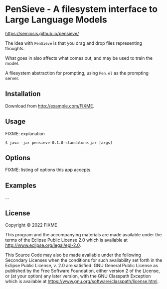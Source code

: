 * PenSieve - A filesystem interface to Large Language Models

https://semiosis.github.io/pensieve/

The idea with =PenSieve= is that you drag and drop files representing thoughts.

What goes in also affects what comes out, and may be used to train the model.

A filesystem abstraction for prompting, using =Pen.el= as the prompting server.

** Installation
Download from http://example.com/FIXME.

** Usage
FIXME: explanation

#+BEGIN_EXAMPLE
    $ java -jar pensieve-0.1.0-standalone.jar [args]
#+END_EXAMPLE

** Options
FIXME: listing of options this app accepts.

** Examples
...

** License
Copyright © 2022 FIXME

This program and the accompanying materials are made available under the
terms of the Eclipse Public License 2.0 which is available at
http://www.eclipse.org/legal/epl-2.0.

This Source Code may also be made available under the following
Secondary Licenses when the conditions for such availability set forth
in the Eclipse Public License, v. 2.0 are satisfied: GNU General Public
License as published by the Free Software Foundation, either version 2
of the License, or (at your option) any later version, with the GNU
Classpath Exception which is available at
https://www.gnu.org/software/classpath/license.html.
